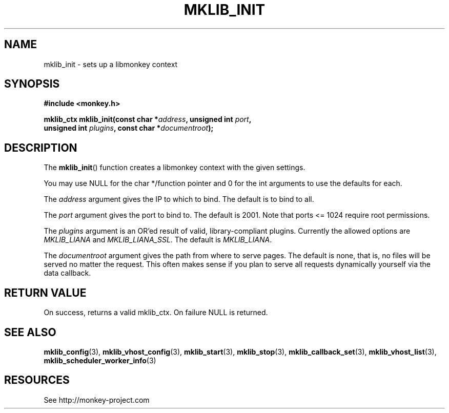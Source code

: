 '\" t
.\"     Title: mklib_init
.\"    Author: [FIXME: author] [see http://docbook.sf.net/el/author]
.\" Generator: DocBook XSL Stylesheets v1.77.1 <http://docbook.sf.net/>
.\"      Date: 06/05/2012
.\"    Manual: \ \&
.\"    Source: \ \&
.\"  Language: English
.\"
.TH "MKLIB_INIT" "3" "06/05/2012" "\ \&" "\ \&"
.\" -----------------------------------------------------------------
.\" * Define some portability stuff
.\" -----------------------------------------------------------------
.\" ~~~~~~~~~~~~~~~~~~~~~~~~~~~~~~~~~~~~~~~~~~~~~~~~~~~~~~~~~~~~~~~~~
.\" http://bugs.debian.org/507673
.\" http://lists.gnu.org/archive/html/groff/2009-02/msg00013.html
.\" ~~~~~~~~~~~~~~~~~~~~~~~~~~~~~~~~~~~~~~~~~~~~~~~~~~~~~~~~~~~~~~~~~
.ie \n(.g .ds Aq \(aq
.el       .ds Aq '
.\" -----------------------------------------------------------------
.\" * set default formatting
.\" -----------------------------------------------------------------
.\" disable hyphenation
.nh
.\" disable justification (adjust text to left margin only)
.ad l
.\" -----------------------------------------------------------------
.\" * MAIN CONTENT STARTS HERE *
.\" -----------------------------------------------------------------
.SH "NAME"
mklib_init \- sets up a libmonkey context
.SH "SYNOPSIS"
.sp
\fB#include <monkey\&.h>\fR
.sp
.nf
\fBmklib_ctx mklib_init(const char *\fR\fB\fIaddress\fR\fR\fB, unsigned int \fR\fB\fIport\fR\fR\fB,
                     unsigned int \fR\fB\fIplugins\fR\fR\fB, const char *\fR\fB\fIdocumentroot\fR\fR\fB);\fR
.fi
.SH "DESCRIPTION"
.sp
The \fBmklib_init\fR() function creates a libmonkey context with the given settings\&.
.sp
You may use NULL for the char */function pointer and 0 for the int arguments to use the defaults for each\&.
.sp
The \fIaddress\fR argument gives the IP to which to bind\&. The default is to bind to all\&.
.sp
The \fIport\fR argument gives the port to bind to\&. The default is 2001\&. Note that ports <= 1024 require root permissions\&.
.sp
The \fIplugins\fR argument is an OR\(cqed result of valid, library\-compliant plugins\&. Currently the allowed options are \fIMKLIB_LIANA\fR and \fIMKLIB_LIANA_SSL\fR\&. The default is \fIMKLIB_LIANA\fR\&.
.sp
The \fIdocumentroot\fR argument gives the path from where to serve pages\&. The default is none, that is, no files will be served no matter the request\&. This often makes sense if you plan to serve all requests dynamically yourself via the data callback\&.
.SH "RETURN VALUE"
.sp
On success, returns a valid mklib_ctx\&. On failure NULL is returned\&.
.SH "SEE ALSO"
.sp
\fBmklib_config\fR(3), \fBmklib_vhost_config\fR(3), \fBmklib_start\fR(3), \fBmklib_stop\fR(3), \fBmklib_callback_set\fR(3), \fBmklib_vhost_list\fR(3), \fBmklib_scheduler_worker_info\fR(3)
.SH "RESOURCES"
.sp
See http://monkey\-project\&.com
